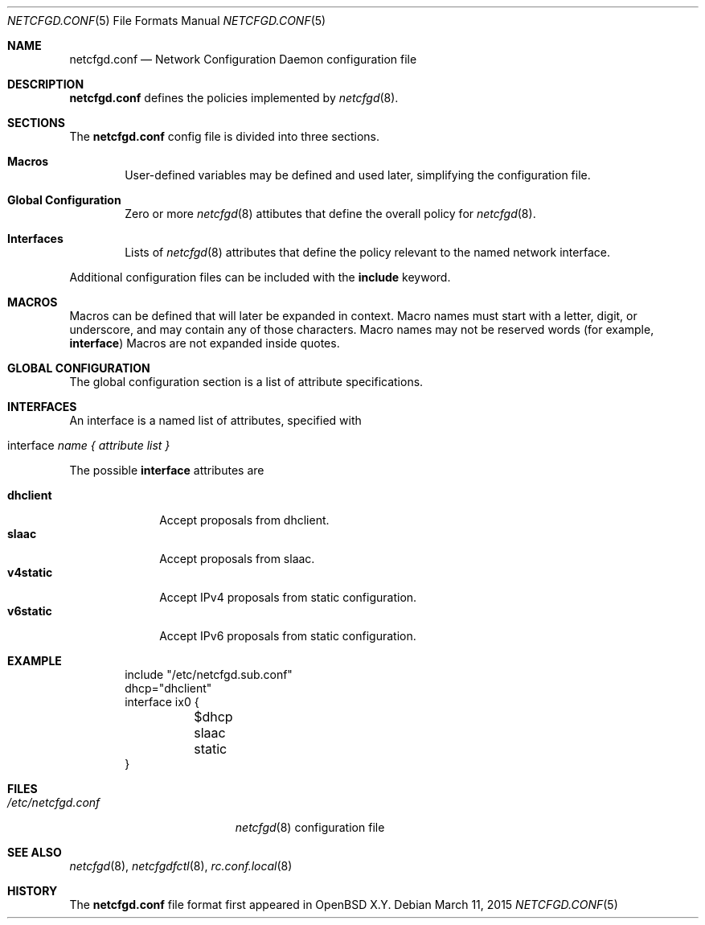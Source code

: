 .\"	$OpenBSD$
.\"
.\" Copyright (c) 2017 Kenneth R Westerback <krw@openbsd.org>
.\" Copyright (c) 2005 Esben Norby <norby@openbsd.org>
.\" Copyright (c) 2004 Claudio Jeker <claudio@openbsd.org>
.\" Copyright (c) 2003, 2004 Henning Brauer <henning@openbsd.org>
.\" Copyright (c) 2002 Daniel Hartmeier <dhartmei@openbsd.org>
.\"
.\" Permission to use, copy, modify, and distribute this software for any
.\" purpose with or without fee is hereby granted, provided that the above
.\" copyright notice and this permission notice appear in all copies.
.\"
.\" THE SOFTWARE IS PROVIDED "AS IS" AND THE AUTHOR DISCLAIMS ALL WARRANTIES
.\" WITH REGARD TO THIS SOFTWARE INCLUDING ALL IMPLIED WARRANTIES OF
.\" MERCHANTABILITY AND FITNESS. IN NO EVENT SHALL THE AUTHOR BE LIABLE FOR
.\" ANY SPECIAL, DIRECT, INDIRECT, OR CONSEQUENTIAL DAMAGES OR ANY DAMAGES
.\" WHATSOEVER RESULTING FROM LOSS OF USE, DATA OR PROFITS, WHETHER IN AN
.\" ACTION OF CONTRACT, NEGLIGENCE OR OTHER TORTIOUS ACTION, ARISING OUT OF
.\" OR IN CONNECTION WITH THE USE OR PERFORMANCE OF THIS SOFTWARE.
.\"
.Dd $Mdocdate: March 11 2015 $
.Dt NETCFGD.CONF 5
.Os
.Sh NAME
.Nm netcfgd.conf
.Nd Network Configuration Daemon configuration file
.Sh DESCRIPTION
.Nm
defines the policies implemented by
.Xr netcfgd 8 .
.Sh SECTIONS
The
.Nm
config file is divided into three sections.
.Bl -tag -width xxxx
.It Sy Macros
User-defined variables may be defined and used later, simplifying the
configuration file.
.It Sy Global Configuration
Zero or more
.Xr netcfgd 8
attibutes that define the overall policy for
.Xr netcfgd 8 .
.It Sy Interfaces
Lists of
.Xr netcfgd 8
attributes that define the policy relevant to the named network interface.
.El
.Pp
Additional configuration files can be included with the
.Ic include
keyword.
.Sh MACROS
Macros can be defined that will later be expanded in context.
Macro names must start with a letter, digit, or underscore,
and may contain any of those characters.
Macro names may not be reserved words (for example,
.Ic interface )
Macros are not expanded inside quotes.
.Sh GLOBAL CONFIGURATION
The global configuration section is a list of attribute specifications.
.Sh INTERFACES
An interface is a named list of attributes, specified with
.Bl -tag -width interface-name
.It interface Ar name { attribute list }
.El
.Pp
The possible
.Ic interface
attributes are
.Pp
.Bl -tag -width dhclient -compact
.It Sy dhclient
Accept proposals from dhclient.
.It Sy slaac
Accept proposals from slaac.
.It Sy v4static
Accept IPv4 proposals from static configuration.
.It Sy v6static
Accept IPv6 proposals from static configuration.
.El
.Sh EXAMPLE
.Bd -literal -offset indent
include "/etc/netcfgd.sub.conf"
dhcp="dhclient"
interface ix0 {
	$dhcp
	slaac
	static
}
.Ed
.Sh FILES
.Bl -tag -width "/etc/netcfgd.conf" -compact
.It Pa /etc/netcfgd.conf
.Xr netcfgd 8
configuration file
.El
.Sh SEE ALSO
.Xr netcfgd 8 ,
.Xr netcfgdfctl 8 ,
.Xr rc.conf.local 8
.Sh HISTORY
The
.Nm
file format first appeared in
.Ox X.Y .
